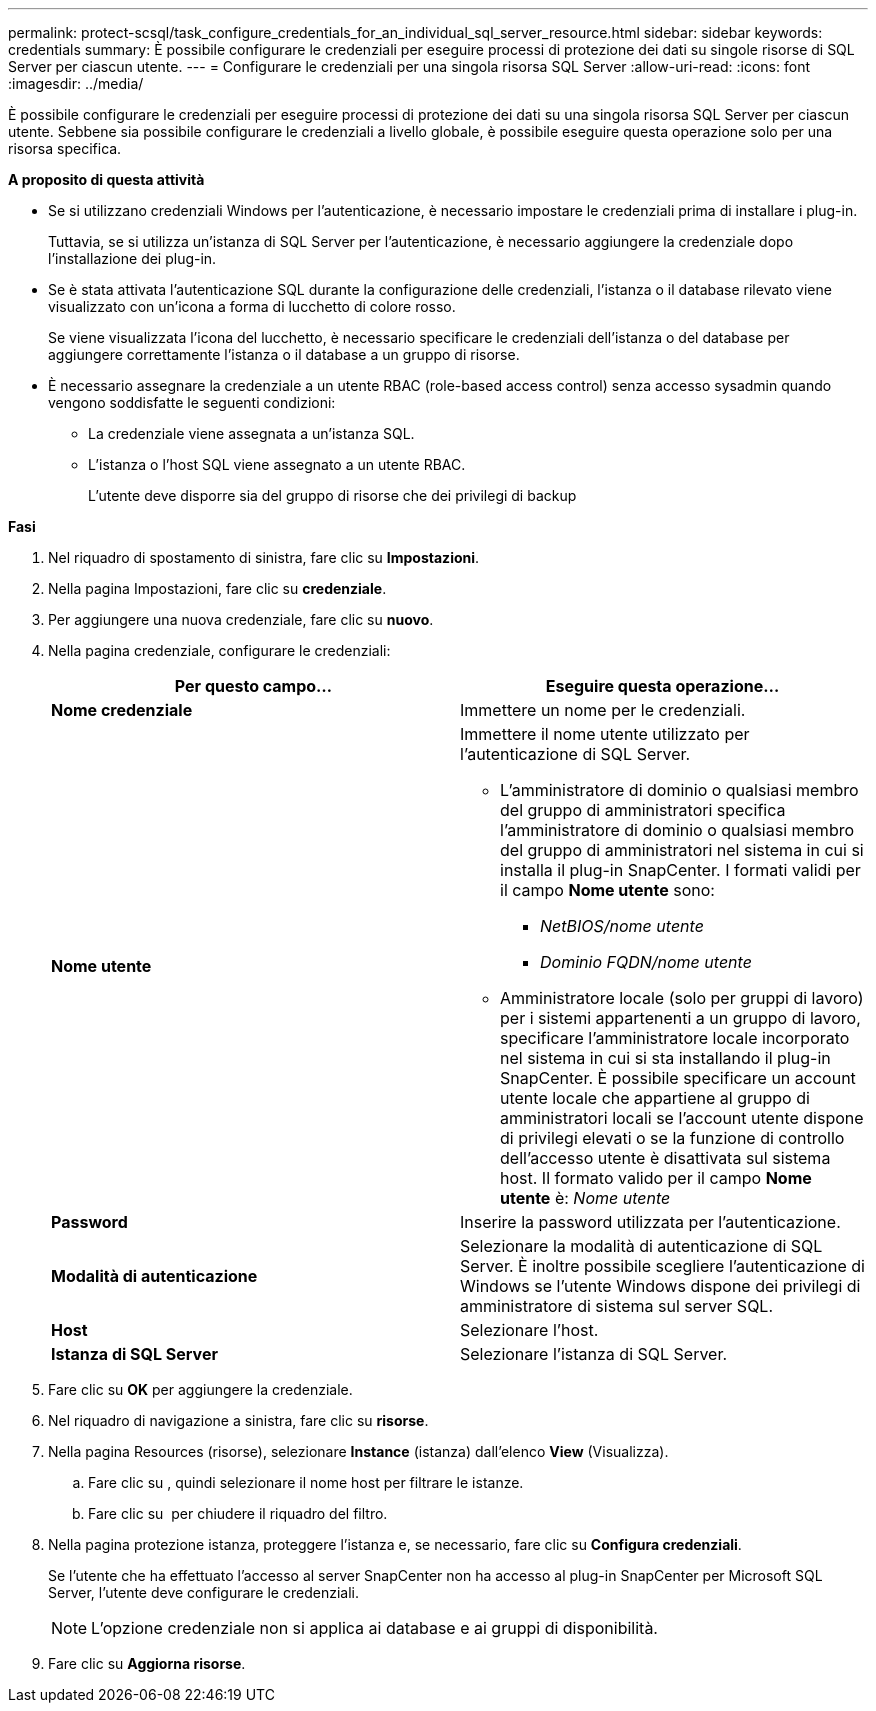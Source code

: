 ---
permalink: protect-scsql/task_configure_credentials_for_an_individual_sql_server_resource.html 
sidebar: sidebar 
keywords: credentials 
summary: È possibile configurare le credenziali per eseguire processi di protezione dei dati su singole risorse di SQL Server per ciascun utente. 
---
= Configurare le credenziali per una singola risorsa SQL Server
:allow-uri-read: 
:icons: font
:imagesdir: ../media/


[role="lead"]
È possibile configurare le credenziali per eseguire processi di protezione dei dati su una singola risorsa SQL Server per ciascun utente. Sebbene sia possibile configurare le credenziali a livello globale, è possibile eseguire questa operazione solo per una risorsa specifica.

*A proposito di questa attività*

* Se si utilizzano credenziali Windows per l'autenticazione, è necessario impostare le credenziali prima di installare i plug-in.
+
Tuttavia, se si utilizza un'istanza di SQL Server per l'autenticazione, è necessario aggiungere la credenziale dopo l'installazione dei plug-in.

* Se è stata attivata l'autenticazione SQL durante la configurazione delle credenziali, l'istanza o il database rilevato viene visualizzato con un'icona a forma di lucchetto di colore rosso.
+
Se viene visualizzata l'icona del lucchetto, è necessario specificare le credenziali dell'istanza o del database per aggiungere correttamente l'istanza o il database a un gruppo di risorse.

* È necessario assegnare la credenziale a un utente RBAC (role-based access control) senza accesso sysadmin quando vengono soddisfatte le seguenti condizioni:
+
** La credenziale viene assegnata a un'istanza SQL.
** L'istanza o l'host SQL viene assegnato a un utente RBAC.
+
L'utente deve disporre sia del gruppo di risorse che dei privilegi di backup





*Fasi*

. Nel riquadro di spostamento di sinistra, fare clic su *Impostazioni*.
. Nella pagina Impostazioni, fare clic su *credenziale*.
. Per aggiungere una nuova credenziale, fare clic su *nuovo*.
. Nella pagina credenziale, configurare le credenziali:
+
|===
| Per questo campo... | Eseguire questa operazione... 


 a| 
*Nome credenziale*
 a| 
Immettere un nome per le credenziali.



 a| 
*Nome utente*
 a| 
Immettere il nome utente utilizzato per l'autenticazione di SQL Server.

** L'amministratore di dominio o qualsiasi membro del gruppo di amministratori specifica l'amministratore di dominio o qualsiasi membro del gruppo di amministratori nel sistema in cui si installa il plug-in SnapCenter. I formati validi per il campo *Nome utente* sono:
+
*** _NetBIOS/nome utente_
*** _Dominio FQDN/nome utente_


** Amministratore locale (solo per gruppi di lavoro) per i sistemi appartenenti a un gruppo di lavoro, specificare l'amministratore locale incorporato nel sistema in cui si sta installando il plug-in SnapCenter. È possibile specificare un account utente locale che appartiene al gruppo di amministratori locali se l'account utente dispone di privilegi elevati o se la funzione di controllo dell'accesso utente è disattivata sul sistema host. Il formato valido per il campo *Nome utente* è: _Nome utente_




 a| 
*Password*
 a| 
Inserire la password utilizzata per l'autenticazione.



 a| 
*Modalità di autenticazione*
 a| 
Selezionare la modalità di autenticazione di SQL Server. È inoltre possibile scegliere l'autenticazione di Windows se l'utente Windows dispone dei privilegi di amministratore di sistema sul server SQL.



 a| 
*Host*
 a| 
Selezionare l'host.



 a| 
*Istanza di SQL Server*
 a| 
Selezionare l'istanza di SQL Server.

|===
. Fare clic su *OK* per aggiungere la credenziale.
. Nel riquadro di navigazione a sinistra, fare clic su *risorse*.
. Nella pagina Resources (risorse), selezionare *Instance* (istanza) dall'elenco *View* (Visualizza).
+
.. Fare clic su image:../media/filter_icon.gif[""], quindi selezionare il nome host per filtrare le istanze.
.. Fare clic su image:../media/filter_icon.gif[""] per chiudere il riquadro del filtro.


. Nella pagina protezione istanza, proteggere l'istanza e, se necessario, fare clic su *Configura credenziali*.
+
Se l'utente che ha effettuato l'accesso al server SnapCenter non ha accesso al plug-in SnapCenter per Microsoft SQL Server, l'utente deve configurare le credenziali.

+

NOTE: L'opzione credenziale non si applica ai database e ai gruppi di disponibilità.

. Fare clic su *Aggiorna risorse*.

